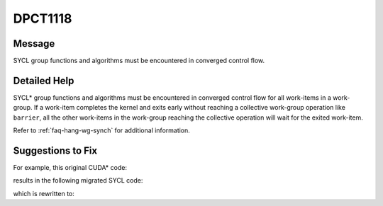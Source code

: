 .. _DPCT1118:

DPCT1118
========

Message
-------

.. _msg-1118-start:

SYCL group functions and algorithms must be encountered in converged control flow.

.. _msg-1118-end:

Detailed Help
-------------

SYCL\* group functions and algorithms must be encountered in converged control
flow for all work-items in a work-group. If a work-item completes the kernel and
exits early without reaching a collective work-group operation like ``barrier``,
all the other work-items in the work-group reaching the collective operation will
wait for the exited work-item.

Refer to :ref:`faq-hang-wg-synch` for additional information.

Suggestions to Fix
------------------

For example, this original CUDA* code:

.. code-block:: cpp
   :linenos:

   __global__ void kernel(float *data) {
     int tid = threadIdx.x;
     if (tid < 32) {
       if (data[tid] < data[tid + 32]) {
         data[tid] = data[tid + 32];
       }
       __syncthreads();
       ...
     }
   }



results in the following migrated SYCL code:

.. code-block:: cpp
   :linenos:

   void kernel(float *data, const sycl::nd_item<3> &item_ct1) {
     int tid = item_ct1.get_local_id(2);
     if (tid < 32) {
       if (data[tid] < data[tid + 32]) {
         data[tid] = data[tid + 32];
       }
       /*
       DPCT1118:0: SYCL group functions and algorithms must be encountered in converged control flow. You should check this condition holds.
       */
       /*
       DPCT1065:1: Consider replacing sycl::nd_item::barrier() with sycl::nd_item::barrier(sycl::access::fence_space::local_space) for better performance if there is no access to global memory.
       */
       item_ct1.barrier();
     }
   }



which is rewritten to:

.. code-block:: cpp
   :linenos:

   void kernel(float *data, const sycl::nd_item<3> &item_ct1) {
     int tid = item_ct1.get_local_id(2);

     if (tid < 32) {
       if (data[tid] < data[tid + 32]) {
         data[tid] = data[tid + 32];
       }
     }
     item_ct1.barrier();
     ...
   }
